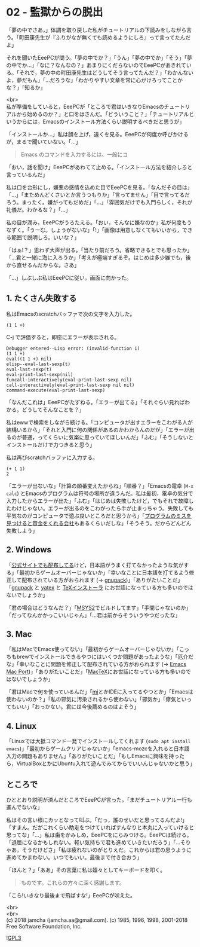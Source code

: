 #+OPTIONS: toc:nil
#+OPTIONS: \n:t

* 02 - 監獄からの脱出

  「夢の中でさあ，」体調を取り戻した私がチュートリアルの下読みをしながら言う。「町田康先生が『ふりがなが無くても読めるようにしろ』って言ってたんだよ」

  それを聞いたEeePCが問う。「夢の中でか？」「うん」「夢の中でか」「そう」「夢の中でか…」「なに？なんなの？」あまりにくだらないのでEeePCがあきれている。「それで，夢の中の町田康先生はどうしてそう言ってたんだ？」「わかんないよ，夢だもん」「…だろうな」「わかりやすい文章を常に心がけろってことかな？」「知るか」

  <br>
  私が準備をしていると，EeePCが「ところで君はいきなりEmacsのチュートリアルから始めるのか？」と口をはさんだ。「どういうこと？」「チュートリアルというからには，Emacsのインストール方法くらい説明するべきだと思うが」

  「インストールか…」私は顔を上げ，遠くを見る。EeePCが何度か呼びかけるが，まるで聞いていない。「…」

  #+BEGIN_QUOTE
  Emacs のコマンドを入力するには、一般にコ
  #+END_QUOTE

  「おい，話を聞け」EeePCがあわてて止める。「インストール方法を紹介しろと言っているんだ」

  私は口を台形にし，嫌悪の感情を込めた目でEeePCを見る。「なんだその目は」「…」「まためんどくさいとか言うつもりか」「言ってません」「目で言ってるだろう。まったく。嫌がってもだめだ」「…」「雰囲気だけでも入門らしく，それが礼儀だ。わかるな？」「…」

  私の目が潤み，EeePCがうろたえる。「おい，そんなに嫌なのか」私が何度もうなずく。「うーむ。しょうがないな」「!」「画像は用意しなくてもいいから，できる範囲で説明しろ。いいな？」

  「はぁ!？」思わず大声が出る。「当たり前だろう。省略できるとでも思ったか」「…君と一緒に海に入ろうか」「考えが極端すぎるぞ。はじめは多少雑でも，後から直せるんだからな。さあ」

  「…」しぶしぶ私はEeePCに従い，画面に向かった。

** 1. たくさん失敗する

   私はEmacsのscratchバッファで次の文字を入力した。

   #+BEGIN_SRC 
   (1 1 +)
   #+END_SRC

   C-j で評価すると，即座にエラーが表示される。

   #+BEGIN_SRC 
   Debugger entered--Lisp error: (invalid-function 1)
   (1 1 +)
   eval((1 1 +) nil)
   elisp--eval-last-sexp(t)
   eval-last-sexp(t)
   eval-print-last-sexp(nil)
   funcall-interactively(eval-print-last-sexp nil)
   call-interactively(eval-print-last-sexp nil nil)
   command-execute(eval-print-last-sexp)
   #+END_SRC

   「なんだこれは」EeePCがたずねる。「エラーが出てる」「それぐらい見ればわかる。どうしてそんなことを？」

   私はewwで検索をしながら続ける。「コンピュータが出すエラーをこわがる人が結構いるから」「それと入門に何の関係があるのかわからんのだが」「エラーが出るのが普通，ってくらいに気楽に思っていてほしいんだ」「ふむ」「そうしないとインストールだけで力つきると思う」

   私は再びscratchバッファに入力する。

   #+BEGIN_SRC 
   (+ 1 1)
   2
   #+END_SRC

   「エラーが出ないな」「計算の順番変えたからね」「順番？」「Emacsの電卓 (~M-x calc~) とEmacsのプログラムは符号の場所が違うんだ。私は最初，電卓の気分で入力したからエラーが出た」「ふむ」「はじめは失敗したけど，でもそれで故障したわけじゃない。エラーが出るのをこわがったら手が止まっちゃう。失敗しても平気なのがコンピュータで遊ぶ良いところだと思うから」「[[https://www.google.com/about/appsecurity/play-rewards/][プログラムのミスを見つけると賞金をくれる会社]]もあるくらいだしな」「そうそう。だからどんどん失敗しよう」

** 2. Windows

   「[[https://ftp.gnu.org/gnu/emacs/windows/emacs-26/][公式サイトでも配布してる]]けど，日本語がうまく打てなかったような気がする」「最初からゲームオーバーじゃないか」「幸いなことに日本語を打てるよう修正して配布されている方がおられます (→ [[https://ja.osdn.net/projects/gnupack/][gnupack]])」「ありがたいことだ」「[[https://ja.osdn.net/projects/gnupack/][gnupack]] と [[https://www.yatex.org/][yatex]] と [[https://www.ms.u-tokyo.ac.jp/~abenori/soft/abtexinst.html][TeXインストーラ]] にお世話になっている方も多いのではないでしょうか」

   「君の場合はどうなんだ？」「[[http://www.msys2.org/][MSYS2]]でビルドしてます」「手間じゃないのか」「だってなんかかっこいいじゃん」「…君は前からそういうやつだったな」

** 3. Mac

   「私はMacでEmacs使ってない」「最初からゲームオーバーじゃないか」「こっちもbrewでインストールできるやつにはいくつか問題があったような」「厄介だな」「幸いなことに問題を修正して配布されている方がおられます (→ [[https://github.com/railwaycat/homebrew-emacsmacport][Emacs Mac Port]])」「ありがたいことだ」「[[http://tug.org/mactex/][MacTeX]]にお世話になっている方も多いのではないでしょうか」

   「君はMacで何を使っているんだ」「[[https://www.mimikaki.net/][mi]]とかIDEに入ってるやつとか」「Emacsは使わないのか？」「私の邪気に汚染されるから使わない」「邪気か」「瘴気といってもいい」「おっかない。君には今後薦めるのはよそう」

** 4. Linux

   「Linuxでは大抵コマンド一発でインストールしてくれます (~sudo apt install emacs~)」「最初からゲームクリアじゃないか」「emacs-mozcを入れると日本語入力の問題もありません」「ありがたいことだ」「もしEmacsに興味を持ったら，VirtualBoxとかにUbuntu入れて遊んでみてからでいいんじゃないかと思う」

** ところで

   ひととおり説明が済んだところでEeePCが言った。「まだチュートリアル一行も進んでないな」

   私はその言い様にカッとなって叫ぶ。「だっ，誰のせいだと思ってるんだよ!」「すまん。だがこれくらい助走をつけていればすんなりと本丸に入っていけると思ってな」「…」私は歯をかみしめ，EeePCをにらみつける。EeePCは続ける。「退屈になるかもしれない。軽い気持ちで君も進めていきたいだろう」「…そりゃあ，そうだけどさ」「私は疲れないのがとりえだ。これからは君の思うように進めてかまわない。いつでもいい。最後まで付き合おう」

   「ほんと？」「ああ」その言葉に私は嬉々としてキーボードを叩く。

   #+BEGIN_QUOTE
   ものです。これらの方々に深く感謝します。
   #+END_QUOTE

   「こら!いきなり最後まで飛ばすな!」EeePCが吠えた。

  <br>
  <br>
  (c) 2018 jamcha (jamcha.aa@gmail.com). (c) 1985, 1996, 1998, 2001-2018 Free Software Foundation, Inc.

  ![[https://www.gnu.org/graphics/gplv3-88x31.png][GPL3]]
